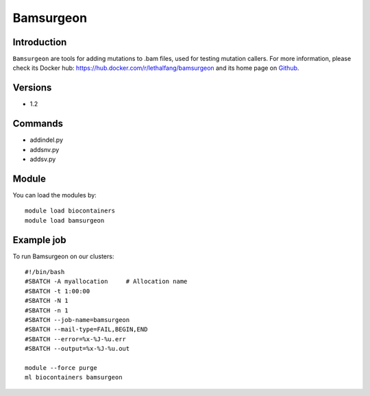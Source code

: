 .. _backbone-label:

Bamsurgeon
==============================

Introduction
~~~~~~~~
``Bamsurgeon`` are tools for adding mutations to .bam files, used for testing mutation callers. For more information, please check its Docker hub: https://hub.docker.com/r/lethalfang/bamsurgeon and its home page on `Github`_.

Versions
~~~~~~~~
- 1.2

Commands
~~~~~~~
- addindel.py
- addsnv.py
- addsv.py

Module
~~~~~~~~
You can load the modules by::
    
    module load biocontainers
    module load bamsurgeon

Example job
~~~~~
To run Bamsurgeon on our clusters::

    #!/bin/bash
    #SBATCH -A myallocation     # Allocation name 
    #SBATCH -t 1:00:00
    #SBATCH -N 1
    #SBATCH -n 1
    #SBATCH --job-name=bamsurgeon
    #SBATCH --mail-type=FAIL,BEGIN,END
    #SBATCH --error=%x-%J-%u.err
    #SBATCH --output=%x-%J-%u.out

    module --force purge
    ml biocontainers bamsurgeon

.. _Github: https://github.com/adamewing/bamsurgeon